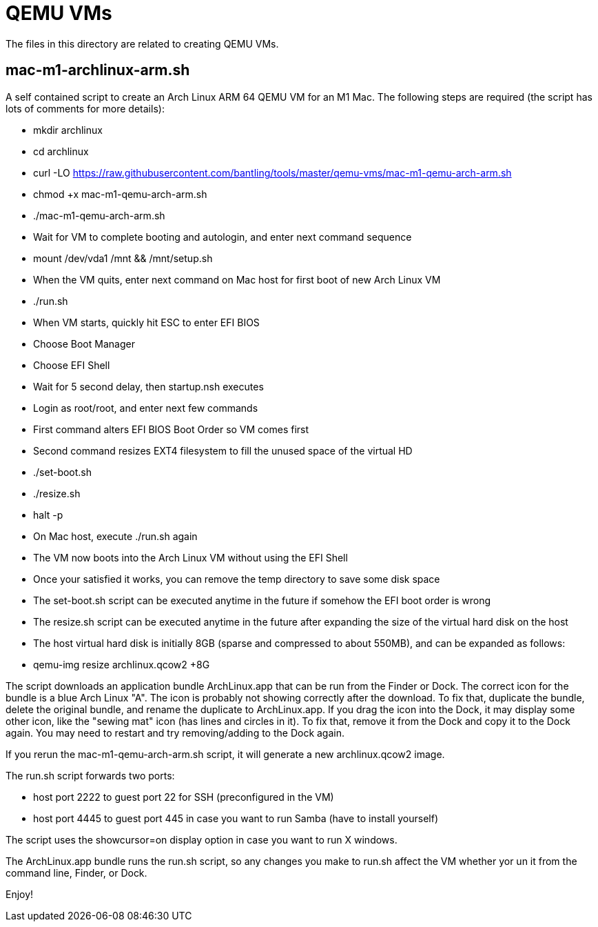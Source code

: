 // SPDX-License-Identifier: Apache-2.0
:doctype: article

= QEMU VMs

The files in this directory are related to creating QEMU VMs.

== mac-m1-archlinux-arm.sh

A self contained script to create an Arch Linux ARM 64 QEMU VM for an M1 Mac.
The following steps are required (the script has lots of comments for more details):

* mkdir archlinux
* cd archlinux
* curl -LO https://raw.githubusercontent.com/bantling/tools/master/qemu-vms/mac-m1-qemu-arch-arm.sh
* chmod +x mac-m1-qemu-arch-arm.sh
* ./mac-m1-qemu-arch-arm.sh
* Wait for VM to complete booting and autologin, and enter next command sequence
* mount /dev/vda1 /mnt && /mnt/setup.sh
* When the VM quits, enter next command on Mac host for first boot of new Arch Linux VM
* ./run.sh
* When VM starts, quickly hit ESC to enter EFI BIOS
* Choose Boot Manager
* Choose EFI Shell
* Wait for 5 second delay, then startup.nsh executes
* Login as root/root, and enter next few commands
* First command alters EFI BIOS Boot Order so VM comes first
* Second command resizes EXT4 filesystem to fill the unused space of the virtual HD
* ./set-boot.sh
* ./resize.sh
* halt -p
* On Mac host, execute ./run.sh again
* The VM now boots into the Arch Linux VM without using the EFI Shell
* Once your satisfied it works, you can remove the temp directory to save some disk space
* The set-boot.sh script can be executed anytime in the future if somehow the EFI boot order is wrong
* The resize.sh script can be executed anytime in the future after expanding the size of the virtual hard disk on the host
* The host virtual hard disk is initially 8GB (sparse and compressed to about 550MB), and can be expanded as follows:
* qemu-img resize archlinux.qcow2 +8G

The script downloads an application bundle ArchLinux.app that can be run from the Finder or Dock.
The correct icon for the bundle is a blue Arch Linux "A".
The icon is probably not showing correctly after the download. To fix that, duplicate the bundle, delete the original bundle, and rename the duplicate to ArchLinux.app.
If you drag the icon into the Dock, it may display some other icon, like the "sewing mat" icon (has lines and circles in it). To fix that, remove it from the Dock and copy it to the Dock again. You may need to restart and try removing/adding to the Dock again.

If you rerun the mac-m1-qemu-arch-arm.sh script, it will generate a new archlinux.qcow2 image.

The run.sh script forwards two ports:

* host port 2222 to guest port 22 for SSH (preconfigured in the VM)
* host port 4445 to guest port 445 in case you want to run Samba (have to install yourself)

The script uses the showcursor=on display option in case you want to run X windows.

The ArchLinux.app bundle runs the run.sh script, so any changes you make to run.sh affect the VM whether yor un it from the command line, Finder, or Dock.

Enjoy!
